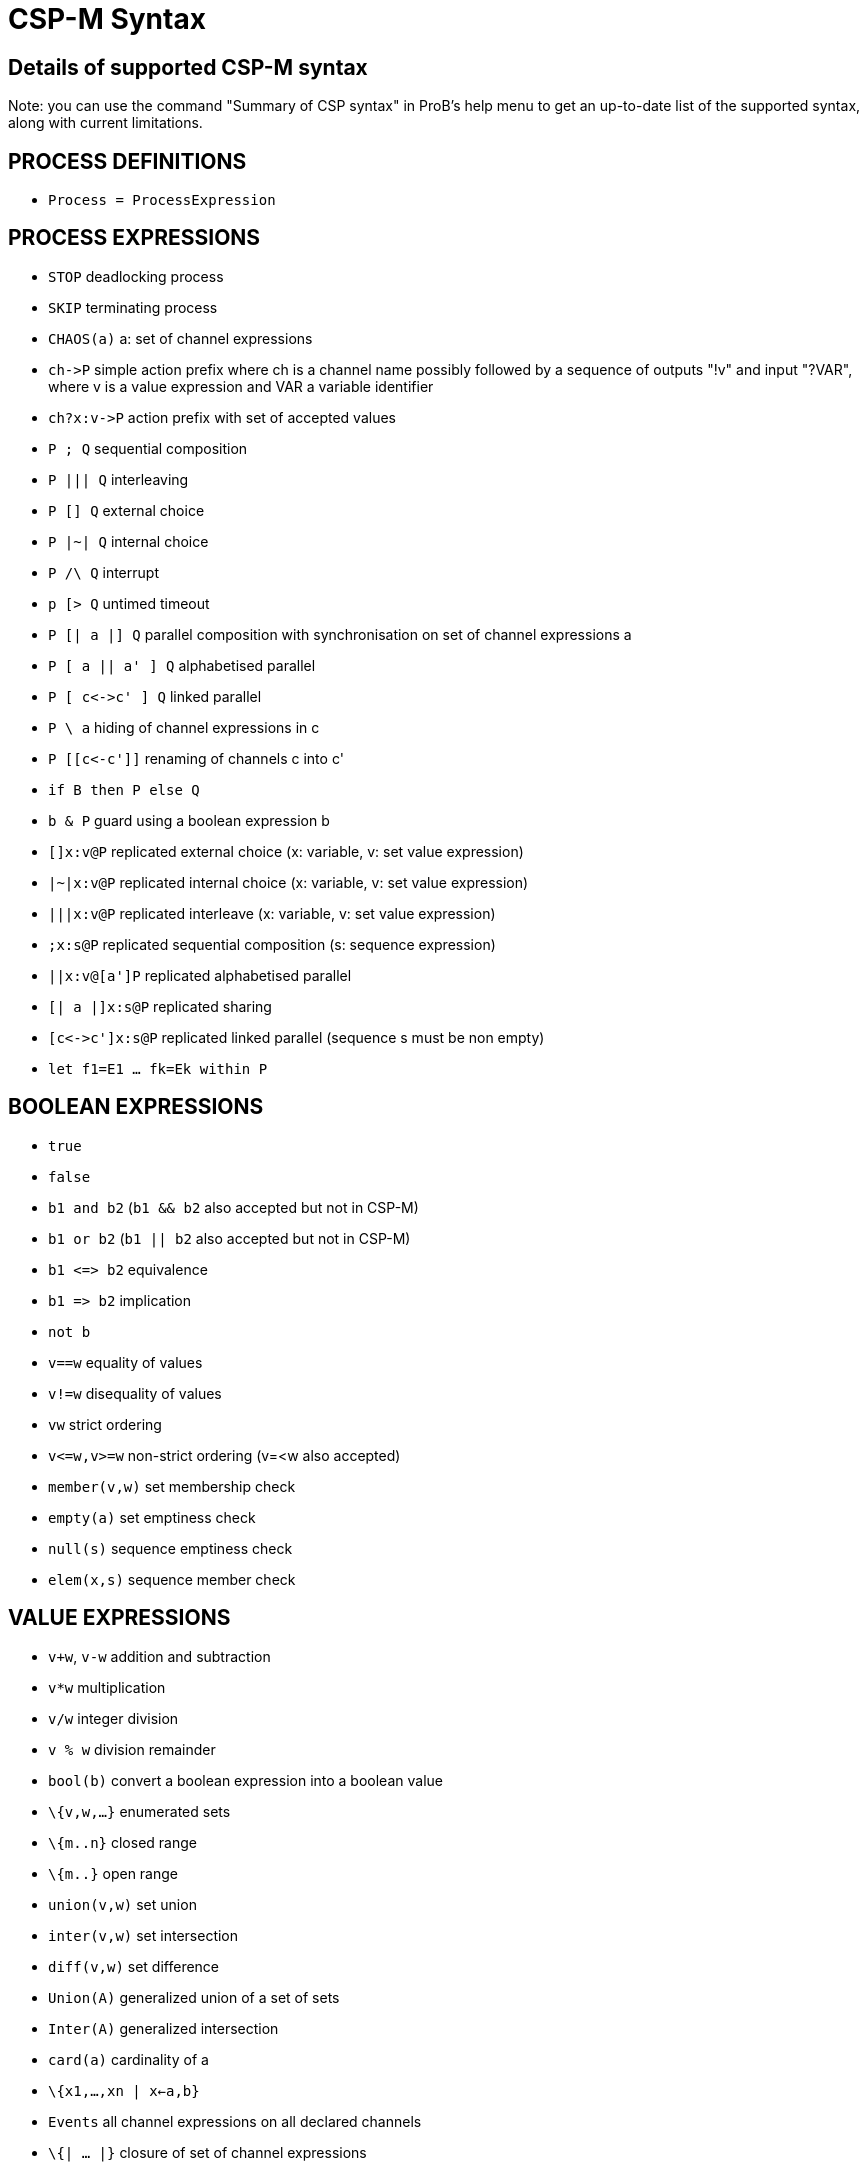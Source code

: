 
[[csp-m-syntax]]
= CSP-M Syntax



[[details-of-supported-csp-m-syntax]]
== Details of supported CSP-M syntax

Note: you can use the command "Summary of CSP syntax" in ProB's help
menu to get an up-to-date list of the supported syntax, along with
current limitations.

[[process-definitions]]
== PROCESS DEFINITIONS

* `Process = ProcessExpression`

[[process-expressions]]
== PROCESS EXPRESSIONS

* `STOP` deadlocking process
* `SKIP` terminating process
* `CHAOS(a)` a: set of channel expressions
* `ch\->P` simple action prefix where ch is a channel name possibly
followed by a sequence of outputs "!v" and input "?VAR", where v is
a value expression and VAR a variable identifier
* `ch?x:v\->P` action prefix with set of accepted values
* `P ; Q` sequential composition
* `P ||| Q` interleaving
* `P [] Q` external choice
* `P |~| Q` internal choice
* `P /\ Q` interrupt
* `p [> Q` untimed timeout
* `P [| a |] Q` parallel composition with synchronisation on set of
channel expressions a
* `P [ a || a' ] Q` alphabetised parallel
* `P [ c\<\->c' ] Q` linked parallel
* `P \ a` hiding of channel expressions in c
* `P [[c\<-c']]` renaming of channels c into c'
* `if B then P else Q`
* `b & P` guard using a boolean expression b
* `[]x:v@P` replicated external choice (x: variable, v: set value
expression)
* `|~|x:v@P` replicated internal choice (x: variable, v: set value
expression)
* `|||x:v@P` replicated interleave (x: variable, v: set value
expression)
* `;x:s@P` replicated sequential composition (s: sequence expression)
* `||x:v@[a']P` replicated alphabetised parallel
* `[| a |]x:s@P` replicated sharing
* `[c\<\->c']x:s@P` replicated linked parallel (sequence s must be non
empty)
* `let f1=E1 ... fk=Ek within P`

[[boolean-expressions]]
== BOOLEAN EXPRESSIONS

* `true`
* `false`
* `b1 and b2` (`b1 && b2` also accepted but not in CSP-M)
* `b1 or b2` (`b1 || b2` also accepted but not in CSP-M)
* `b1 \<\=> b2` equivalence
* `b1 \=> b2` implication
* `not b`
* `v==w` equality of values
* `v!=w` disequality of values
* `vw` strict ordering
* `v\<=w,v>=w` non-strict ordering (v=<w also accepted)
* `member(v,w)` set membership check
* `empty(a)` set emptiness check
* `null(s)` sequence emptiness check
* `elem(x,s)` sequence member check

[[value-expressions]]
== VALUE EXPRESSIONS

* `v+w`, `v-w` addition and subtraction
* `v*w` multiplication
* `v/w` integer division
* `v % w` division remainder
* `bool(b)` convert a boolean expression into a boolean value
* `\{v,w,...}` enumerated sets
* `\{m..n}` closed range
* `\{m..}` open range
* `union(v,w)` set union
* `inter(v,w)` set intersection
* `diff(v,w)` set difference
* `Union(A)` generalized union of a set of sets
* `Inter(A)` generalized intersection
* `card(a)` cardinality of a
* `\{x1,...,xn | x<-a,b}`
* `Events` all channel expressions on all declared channels
* `\{| ... |}` closure of set of channel expressions
* `Set(a)` all subsets of a
* `<>` empty sequence
* `<v,w,...>` explicit sequence
* `<m..n>` closed range sequence
* `<m..>` open range sequence
* `<....>^s` sequence concatenation (first or last arg has to be an
explicit sequence for patterns)
* `#s`, `length(s)`
* `head(s)`
* `tail(s)`
* `concat(s)`
* `set(s)` convert sequence into set

[[comments]]
== COMMENTS

* `-- comment until end of line`
* `\{- arbitrary comment -}`

[[pragmas]]
== PRAGMAS

* `transparent f` where f is a unary function which will then on be
ignored by ProB
* `\{-# assert_ltl "f" "comment" #-}` where _f_ is an LTL-formula
and _comment_ is an arbitrary comment, which is optional
* `\{-# assert_ctl "f" "comment" #-}` where _f_ is a CTL-formula and
_comment_ is an arbitrary comment, which is optional
